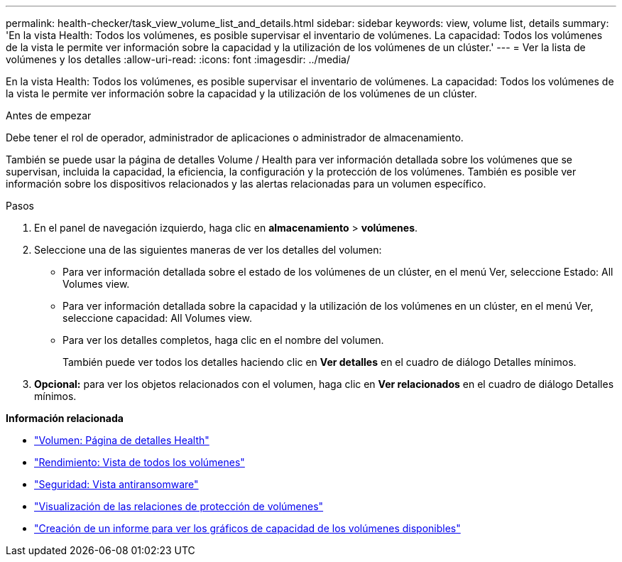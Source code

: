 ---
permalink: health-checker/task_view_volume_list_and_details.html 
sidebar: sidebar 
keywords: view, volume list, details 
summary: 'En la vista Health: Todos los volúmenes, es posible supervisar el inventario de volúmenes. La capacidad: Todos los volúmenes de la vista le permite ver información sobre la capacidad y la utilización de los volúmenes de un clúster.' 
---
= Ver la lista de volúmenes y los detalles
:allow-uri-read: 
:icons: font
:imagesdir: ../media/


[role="lead"]
En la vista Health: Todos los volúmenes, es posible supervisar el inventario de volúmenes. La capacidad: Todos los volúmenes de la vista le permite ver información sobre la capacidad y la utilización de los volúmenes de un clúster.

.Antes de empezar
Debe tener el rol de operador, administrador de aplicaciones o administrador de almacenamiento.

También se puede usar la página de detalles Volume / Health para ver información detallada sobre los volúmenes que se supervisan, incluida la capacidad, la eficiencia, la configuración y la protección de los volúmenes. También es posible ver información sobre los dispositivos relacionados y las alertas relacionadas para un volumen específico.

.Pasos
. En el panel de navegación izquierdo, haga clic en *almacenamiento* > *volúmenes*.
. Seleccione una de las siguientes maneras de ver los detalles del volumen:
+
** Para ver información detallada sobre el estado de los volúmenes de un clúster, en el menú Ver, seleccione Estado: All Volumes view.
** Para ver información detallada sobre la capacidad y la utilización de los volúmenes en un clúster, en el menú Ver, seleccione capacidad: All Volumes view.
** Para ver los detalles completos, haga clic en el nombre del volumen.
+
También puede ver todos los detalles haciendo clic en *Ver detalles* en el cuadro de diálogo Detalles mínimos.



. *Opcional:* para ver los objetos relacionados con el volumen, haga clic en *Ver relacionados* en el cuadro de diálogo Detalles mínimos.


*Información relacionada*

* link:../health-checker/reference_health_volume_details_page.html["Volumen: Página de detalles Health"]
* link:../performance-checker/performance-view-all.html#performance-all-volumes-view["Rendimiento: Vista de todos los volúmenes"]
* link:../health-checker/task_view_antiransomware_status_of_all_volumes_storage_vms.html#view-security-details-of-all-volumes-with-anti-ransomware-detection["Seguridad: Vista antiransomware"]
* link:../data-protection/task_view_volume_protection_relationships.html["Visualización de las relaciones de protección de volúmenes"]
* link:../reporting/task_create_report_to_view_available_volume_capacity_charts.html["Creación de un informe para ver los gráficos de capacidad de los volúmenes disponibles"]

